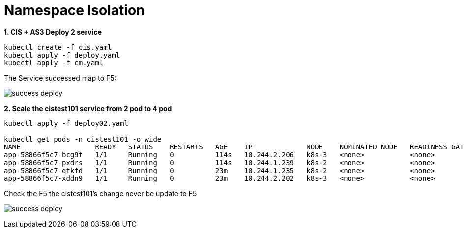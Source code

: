 = Namespace Isolation

[source, bash]
.*1. CIS + AS3 Deploy 2 service*
----
kubectl create -f cis.yaml
kubectl apply -f deploy.yaml 
kubectl apply -f cm.yaml
----

The Service successed map to F5:

image:success-deploy.png[]

[source, bash]
.*2. Scale the cistest101 service from 2 pod to 4 pod*
----
kubectl apply -f deploy02.yaml

kubectl get pods -n cistest101 -o wide
NAME                  READY   STATUS    RESTARTS   AGE    IP             NODE    NOMINATED NODE   READINESS GATES
app-58866f5c7-bcg9f   1/1     Running   0          114s   10.244.2.206   k8s-3   <none>           <none>
app-58866f5c7-pxdrs   1/1     Running   0          114s   10.244.1.239   k8s-2   <none>           <none>
app-58866f5c7-qtkfd   1/1     Running   0          23m    10.244.1.235   k8s-2   <none>           <none>
app-58866f5c7-xddn9   1/1     Running   0          23m    10.244.2.202   k8s-3   <none>           <none> 
----

Check the F5 the cistest101's change never be update to F5

image:success-deploy.png[]

